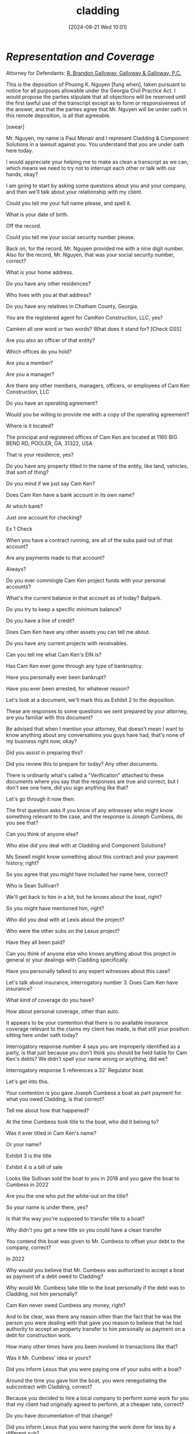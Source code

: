 #+title:      cladding
#+date:       [2024-08-21 Wed 10:01]
#+filetags:   :casenotes:
#+identifier: 20240821T100113

* /Representation and Coverage/

Attorney for Defendants: [[https://www.gabar.org/member-directory/?id=76B531CCA2947A504CEA34435BF25A76][R. Brandon Galloway, Galloway & Galloway, P.C.]]

This is the deposition of Phuong K. Nguyen [fung when], taken pursuant to notice for all purposes allowable under the Georgia Civil Practice Act. I would propose the parties stipulate that all objections will be reserved until the first lawful use of the transcript except as to form or responsiveness of the answer, and that the parties agree that Mr. Nguyen will be under oath in this remote deposition, is all that agreeable.

[swear]

Mr. Nguyen, my name is Paul Menair and I represent Cladding & Component Solutions in a lawsuit against you. You understand that you are under oath here today.

I would appreciate your helping me to make as clean a transcript as we can, which means we need to try not to interrupt each other or talk with our hands, okay?

I am going to start by asking some questions about you and your company, and then we'll talk about your relationship with my client.

Could you tell me your full name please, and spell it.

What is your date of birth.

Off the record.

Could you tell me your social security number please.

Back on, for the record, Mr. Nguyen provided me with a nine digit number. Also for the record, Mr. Nguyen, that was your social security number, correct?

What is your home address.

Do you have any other residences?

Who lives with you at that address?

Do you have any relatives in Chatham County, Georgia.

You are the registered agent for CamKen Construction, LLC, yes?

Camken all one word or two words? What does it stand for? [Check GSS]

Are you also an officer of that entity?

Which offices do you hold?

Are you a member?

Are you a manager?

Are there any other members, managers, officers, or employees of Cam Ken Construction, LLC

Do you have an operating agreement?

Would you be willing to provide me with a copy of the operating agreement?

Where is it located?

The principal and registered offices of Cam Ken are located at 1160 BIG BEND RD, POOLER, GA, 31322, USA

That is your residence, yes?

Do you have any property titled in the name of the entity, like land, vehicles, that sort of thing?

Do you mind if we just say Cam Ken?

Does Cam Ken have a bank account in its own name?

At which bank?

Just one account for checking?

Ex 1 Check

When you have a contract running, are all of the subs paid out of that account?

Are any payments made to that account?

Always?

Do you ever commingle Cam Ken project funds with your personal accounts?

What's the current balance in that account as of today? Ballpark.

Do you try to keep a specific minimum balance?

Do you have a line of credit?

Does Cam Ken have any other assets you can tell me about.

Do you have any current projects with receivables.

Can you tell me what Cam Ken's EIN is?

Has Cam Ken ever gone through any type of bankruptcy.

Have you personally ever been bankrupt?

Have you ever been arrested, for whatever reason?

Let's look at a document, we'll mark this as Exhibit 2
to the deposition.

These are responses to some questions we sent prepared by your attorney, are you familiar with this document?

Be advised that when I mention your attorney, that doesn't mean I want to know anything about any conversations you guys have had, that's none of my business right now, okay?

Did you assist in preparing this?

Did you review this to prepare for today? Any other documents.

There is ordinarily what's called a "Verification" attached to these documents where you say that the responses are true and correct, but I don't see one here, did you sign anything like that?

Let's go through it now then.

The first question asks if you know of any witnesses who might know something relevant to the case, and the response is Joseph Cumbess, do you see that?

Can you think of anyone else?

Who else did you deal with at Cladding and Component Solutions?

Ms Sewell might know something about this contract and your payment history, right?

So you agree that you might have included her name here, correct?

Who is Sean Sullivan?

We'll get back to him in a bit, but he knows about the boat, right?

So you might have mentioned him, right?

Who did you deal with at Lexis about the project?

Who were the other subs on the Lexus project?

Have they all been paid?

Can you think of anyone else who knows anything about this project in general or your dealings with Cladding specifically.

Have you personally talked to any expert witnesses about this case?

Let's talk about insurance, interrogatory number 3. Does Cam Ken have insurance?

What kind of coverage do you have?

How about personal coverage, other than auto.

It appears to be your contention that there is no available insurance coverage relevant to the claims my client has made, is that still your position sitting here under oath today?

Interrogatory response number 4 says you are improperly identified as a party, is that just because you don't think you should be held liable for Cam Ken's debts? We didn't spell your name wrong or anything, did we?

Interrogatory response 5 references a 32' Regulator boat.

Let's get into this.

Your contention is you gave Joseph Cumbess a boat as part payment for what you owed Cladding, is that correct?

Tell me about how that happened?

At the time Cumbess took title to the boat, who did it belong to?

Was it ever titled in Cam Ken's name?

Or your name?

Exhibit 3 is the title

Exhibit 4 is a bill of sale

Looks like Sullivan sold the boat to you in 2018 and you gave the boat to Cumbess in 2022

Are you the one who put the white-out on the title?

So your name is under there, yes?

Is that the way you're supposed to transfer title to a boat?

Why didn't you get a new title so you could have a clean transfer

You contend this boat was given to Mr. Cumbess to offset your debt to the company, correct?

In 2022

Why would you believe that Mr. Cumbess was authorized to accept a boat as payment of a debt owed to Cladding?

Why would Mr. Cumbess take title to the boat personally if the debt was to Cladding, not him personally?

Cam Ken never owed Cumbess any money, right?

And to be clear, was there any reason other than the fact that he was the person you were dealing with that gave you reason to believe that he had authority to accept an property transfer to him personally as payment on a debt for construction work.

How many other times have you been involved in transactions like that?

Was it Mr. Cumbess' idea or yours?

Did you inform Lexus that you were paying one of your subs with a boat?

Around the time you gave him the boat, you were renegotiating the subcontract with Cladding, correct?

Because you decided to hire a local company to perform some work for you that my client had originally agreed to perform, at a cheaper rate, correct?

Do you have documentation of that change?

Did you inform Lexus that you were having the work done for less by a different sub?

Why not?

Would you be willing to provide me a copy of the Lexus contract?

Your bid?

Mr. Cumbess saved you money by agreeing to that, yes?

And you did not inform Lexus, right?

You didn't want him to inform Lexus

[NON-PARTY info re sub and Lexus]

Your sole defense in this action seems to be that you should be allowed to set off the value of this boat against the money owed to my client.

And in fact you do not otherwise dispute the amount owed as pled by my client in its verified complaint.

What is your basis for saying this boat was worth $200,000?

Do you have anything in writing?

Is there anything you intend to produce at trial to support that valuation?

If Mr. Cumbess were to testify that the boat was in fact worth substantially less than $200,000, would he be lying?

You say at one point that was the "agreed" value of the boat. Who agreed? Is the agreement in writing?

We talked about accounts, interrogatory 10.

We filed a motion to compel a response to this and your attorney did not contest that motion, so you will agree to provide a supplemental response, yes?

Interrogatory 11 asks for any documents at all that might memorialize or constitute an agreement, a modification, an enforceable understanding of any type between Cam Ken and you, on the one hand, and Cladding, on the other. You have nothing.

You agree there was a contract for my client to do cladding work at a Lexus dealership, yes?

But you don't have a copy.

And you don't believe you owe my client, but the only reason is you think the value of this boat offsets any money owed.

Did you ever communicate with Connie Sewell about the contract with Cladding?

Ever by text, email, anything in writing?

When you communicated with her, you agreed you owed them money, didn't you.

You asked for time.

Ex 5

Did you talk to Larry Prosser about the debt and try to renegotiate it?

Cumbess?

How about Connie Sewell?

Ex 6

You did not on any occasion say to her, what about the boat?

I don't owe you anything, you didn't say that, right?

You never told anyone but Cumbess about the boat about the boat, did you?

Let's look at another document, I'll mark it Exhibit 7

These are called requests for admission.

We sent these to you in January.

Have you seen this document?

You did not respond to this, did you?

Were you aware that a failure to respond to a request for admission constitutes a formal admission?

Let's look at these.

Request 1 references the title transfer attached as Exhibit A to the requests, This is the title to the boat, yes?

It shows $80,000 as the selling price, yes?

And so you admit that the fair market value of the boat was at MOST $80,000.

By not responding you admitted that.

And you admit here today again that you have no evidence of a greater value.

You admit that the owner of the boat was Sean Sullivan.

You admit that the original price for the job was in excess of $800,000, but by using local framers you reduced that to about $450,000.

You admit that it was Mr. Sullivan or you that used the white out, not Mr. Cumbess.

And you admit that you told Mr. Cumbess the boat was a gift.

No one ever agreed to take the boat in exchange for a debt.

And you had no reason to think that Mr. Cumbess even had authority from Cladding to do that.

You gave him the boat so he wouldn't tell Lexus about the money you were saving using a different framing company, didn't you?

You are aware we filed a verified complaint stating Cam Ken owed $165,711.44.

You denied that in a responsive pleading filed by your attorney on your behalf, but unverified.

But your only basis for that denial, at least with respect to Cam Ken itself, is this story about a boat.

And based on that story, you've put my client to the expense of further discovery, including this deposition.

NEED THE TEXT AND ANY CHECKS




